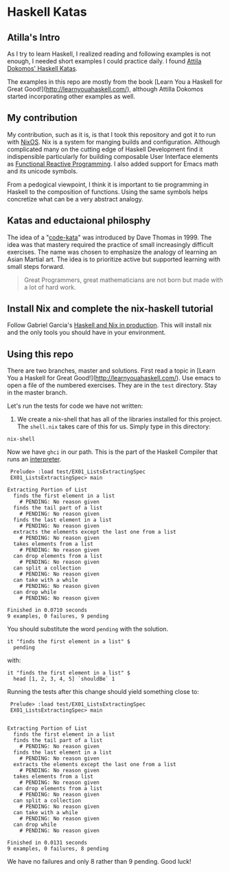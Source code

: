 * Haskell Katas
** Atilla's Intro

As I try to learn Haskell, I realized reading and following examples
is not enough, I needed short examples I could practice daily. I found
[[https://github.com/adomokos/haskell-katas][Attila Dokomos' Haskell Katas]].

The examples in this repo are mostly from the book [Learn You a
Haskell for Great Good!](http://learnyouahaskell.com/), although Attilla Dokomos
started incorporating other examples as well.

** My contribution

My contribution, such as it is, is that I took this repository and got
it to run with [[https://nixos.org/][NixOS]]. Nix is a system for manging builds and
configuration. Although complicated many on the cutting edge of
Haskell Development find it indispensible particularly for building
composable User Interface elements as [[https://reflex-frp.org/][Functional Reactive Programming]].  I also
added support for Emacs math and its unicode symbols.

From a pedogical viewpoint, I think it is important to tie programming in Haskell
to the composition of functions. Using the same symbols helps concretize what 
can be a very abstract analogy.

** Katas and eductaional philosphy

The idea of a "[[https://en.wikipedia.org/wiki/Kata_(programming)][code-kata]]" was introduced by Dave Thomas in 1999. The idea was that
mastery required the practice of small increasingly difficult exercises.  The name
was chosen to emphasize the analogy of learning an Asian Martial art. The idea is to
prioritize active but supported learning with small steps forward.
#+BEGIN_QUOTE
Great Programmers, great mathematicians are not born but made with a lot of hard work.
#+END_QUOTE

** Install Nix and complete the nix-haskell tutorial

Follow Gabriel Garcia's [[https://github.com/Gabriel439/haskell-nix][Haskell and Nix in production]]. This will install nix and the 
only tools you should have in your environment.

** Using this repo

There are two branches, master and solutions. First read a topic in [Learn You a
Haskell for Great Good!](http://learnyouahaskell.com/). Use emacs to open a file of the
numbered exercises.  They are in the ~test~ directory. Stay in the master branch.

Let's run the tests for code we have not written:

1. We create a nix-shell that has all of the libraries installed for
   this project. The ~shell.nix~ takes care of this for us. Simply
   type in this directory:

#+BEGIN_SRC *bash* :exports code
nix-shell
#+END_SRC

Now we have ~ghci~ in our path.  This is the part of the Haskell Compiler that runs an [[https://en.wikipedia.org/wiki/Interpreter_(computing)][interpreter]].
#+BEGIN_EXAMPLE
 Prelude> :load test/EX01_ListsExtractingSpec
 EX01_ListsExtractingSpec> main

Extracting Portion of List
  finds the first element in a list
    # PENDING: No reason given
  finds the tail part of a list
    # PENDING: No reason given
  finds the last element in a list
    # PENDING: No reason given
  extracts the elements except the last one from a list
    # PENDING: No reason given
  takes elements from a list
    # PENDING: No reason given
  can drop elements from a list
    # PENDING: No reason given
  can split a collection
    # PENDING: No reason given
  can take with a while
    # PENDING: No reason given
  can drop while
    # PENDING: No reason given

Finished in 0.0710 seconds
9 examples, 0 failures, 9 pending
#+END_EXAMPLE


You should substitute the word ~pending~ with the solution.

#+BEGIN_SRC *Haskell* :exports code
    it "finds the first element in a list" $
      pending
#+END_SRC

with: 

#+BEGIN_SRC *Haskell* :exports code
    it "finds the first element in a list" $
      head [1, 2, 3, 4, 5] `shouldBe` 1
#+END_SRC

Running the tests after this change should yield something close to:

#+BEGIN_EXAMPLE
 Prelude> :load test/EX01_ListsExtractingSpec
 EX01_ListsExtractingSpec> main


Extracting Portion of List
  finds the first element in a list
  finds the tail part of a list
    # PENDING: No reason given
  finds the last element in a list
    # PENDING: No reason given
  extracts the elements except the last one from a list
    # PENDING: No reason given
  takes elements from a list
    # PENDING: No reason given
  can drop elements from a list
    # PENDING: No reason given
  can split a collection
    # PENDING: No reason given
  can take with a while
    # PENDING: No reason given
  can drop while
    # PENDING: No reason given

Finished in 0.0131 seconds
9 examples, 0 failures, 8 pending
#+END_EXAMPLE

We have no failures and only 8 rather than 9 pending. Good luck!
